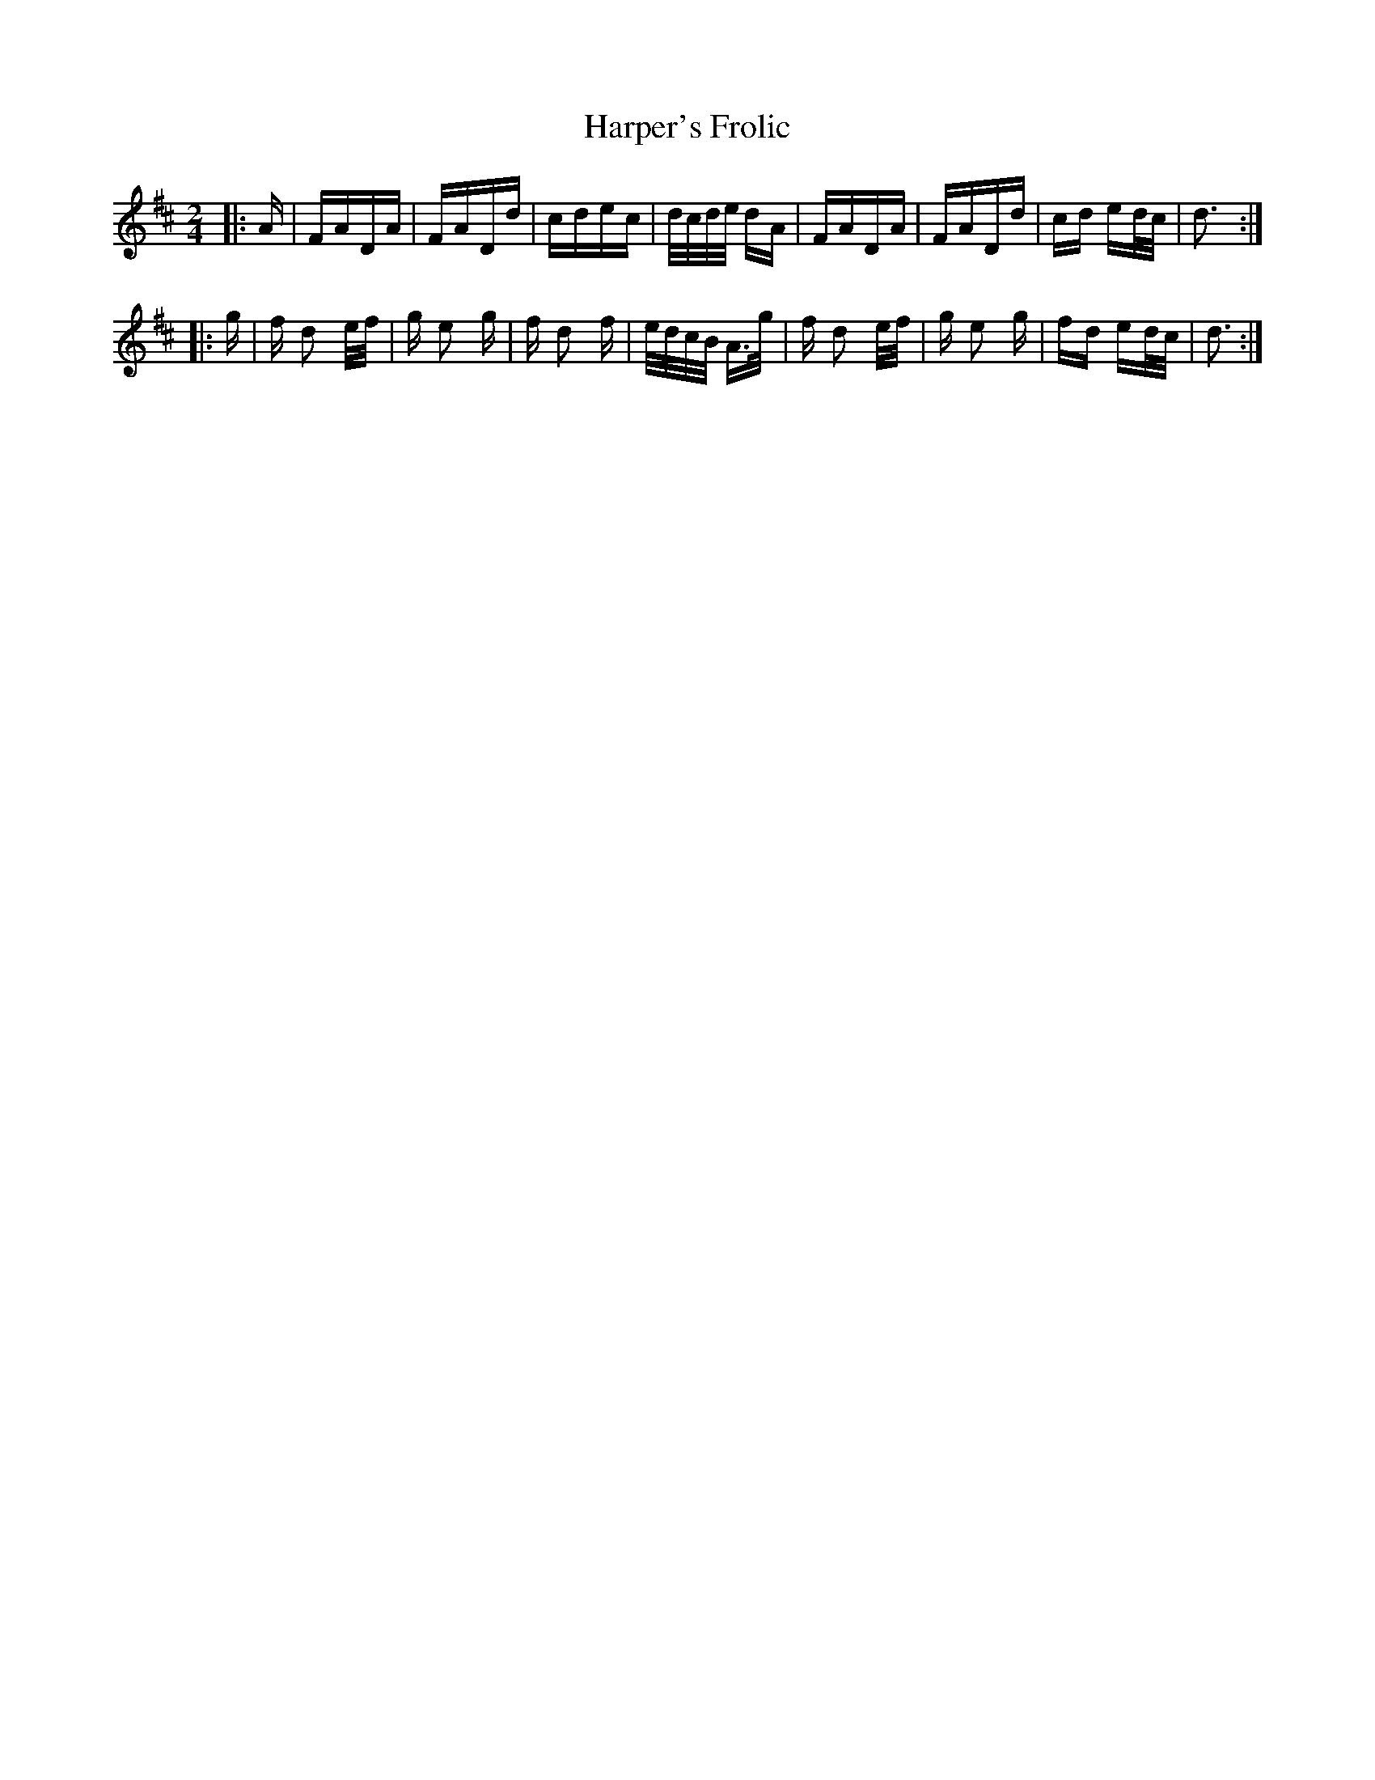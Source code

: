X: 16792
T: Harper's Frolic
R: polka
M: 2/4
K: Dmajor
|:A|FADA|FADd|cdec|d/c/d/e/ dA|FADA|FADd|cd ed/c/|d3:|
|:g|f d2 e/f/|g e2 g|f d2 f|e/d/c/B/ A>g|f d2 e/f/|g e2 g|fd ed/c/|d3:|


